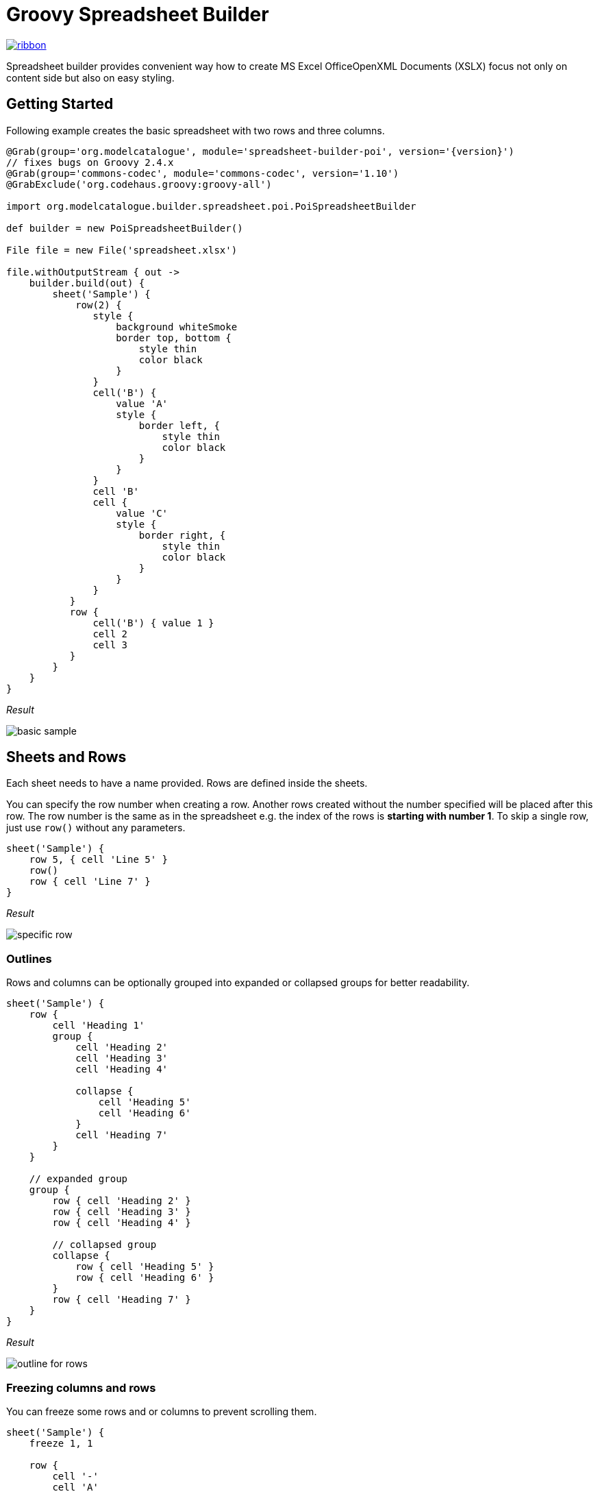 = Groovy Spreadsheet Builder

[.ribbon]
image::ribbon.png[link={projectUrl}]

Spreadsheet builder provides convenient way how to create MS Excel OfficeOpenXML
Documents (XSLX) focus not only on content side but also on easy styling.

== Getting Started

Following example creates the basic spreadsheet with two rows and three columns.

[source,groovy,subs='attributes']
----
@Grab(group='org.modelcatalogue', module='spreadsheet-builder-poi', version='{version}')
// fixes bugs on Groovy 2.4.x
@Grab(group='commons-codec', module='commons-codec', version='1.10')
@GrabExclude('org.codehaus.groovy:groovy-all')

import org.modelcatalogue.builder.spreadsheet.poi.PoiSpreadsheetBuilder

def builder = new PoiSpreadsheetBuilder()

File file = new File('spreadsheet.xlsx')

file.withOutputStream { out ->
    builder.build(out) {
        sheet('Sample') {
            row(2) {
               style {
                   background whiteSmoke
                   border top, bottom {
                       style thin
                       color black
                   }
               }
               cell('B') {
                   value 'A'
                   style {
                       border left, {
                           style thin
                           color black
                       }
                   }
               }
               cell 'B'
               cell {
                   value 'C'
                   style {
                       border right, {
                           style thin
                           color black
                       }
                   }
               }
           }
           row {
               cell('B') { value 1 }
               cell 2
               cell 3
           }
        }
    }
}
----

_Result_

image::basic_sample.png[]

== Sheets and Rows
Each sheet needs to have a name provided. Rows are defined inside the sheets.

You can specify the row number when creating a row. Another rows created without the number specified will be placed
after this row. The row number is the same as in the spreadsheet e.g. the index of the rows is *starting with number 1*.
To skip a single row, just use `row()` without any parameters.

[source,groovy]
----
sheet('Sample') {
    row 5, { cell 'Line 5' }
    row()
    row { cell 'Line 7' }
}
----

_Result_

image:specific_row.png[]

=== Outlines
Rows and columns can be optionally grouped into expanded or collapsed groups for better readability.

[source,groovy]
----
sheet('Sample') {
    row {
        cell 'Heading 1'
        group {
            cell 'Heading 2'
            cell 'Heading 3'
            cell 'Heading 4'

            collapse {
                cell 'Heading 5'
                cell 'Heading 6'
            }
            cell 'Heading 7'
        }
    }

    // expanded group
    group {
        row { cell 'Heading 2' }
        row { cell 'Heading 3' }
        row { cell 'Heading 4' }

        // collapsed group
        collapse {
            row { cell 'Heading 5' }
            row { cell 'Heading 6' }
        }
        row { cell 'Heading 7' }
    }
}
----

_Result_

image:outline_for_rows.png[]

=== Freezing columns and rows

You can freeze some rows and or columns to prevent scrolling them.

[source,groovy]
----
sheet('Sample') {
    freeze 1, 1

    row {
        cell '-'
        cell 'A'
        cell 'B'
        cell 'C'
        cell 'D'
        cell 'E'
        cell 'F'
    }
    10.times { int i ->
        row {
            cell "Row ${i + 1}"
            6.times { int j ->
                cell (10 * i + j)
            }
        }
    }
}
----

_Result_


image:frozen_cells.gif[]

=== Protection
You can either lock the sheet or you can protect it with password. Then the users won't be able to edit any cells
or view any formulas. This can emphasize that user changes are not desired.

[source,groovy]
----
sheet('Sample') {
    locked
    row {
        cell {
            value 'Locked'
        }
    }

}
sheet('Password Protected') {
    password 'p4$$w0rd'
    row {
        cell 'Protected by Password'
    }
}
----

_Result_

image:locked.png[]


== Cells

Cells are defined within rows. The simples example to create a cell is providing its value as a method call argument.
Additionally you can customize more details when you pass a closure with the cell definition. Then you can either
set the value of the cell using the `value` method or the formula using the `formula` method.

[TIP]
====
You can substitute the `A1` references in formulas with <<Names,name references>>. Use `\#{Name}` syntax inside
the formula definition if you don't want to compute the `A1` references yourself e.g. `SUM(#{Cell1},#{Cell2})`. The
name can be assigned later.
====

You can either specify the column for the cell as number *starting from `1`* or alphabetically as it will appear
in the generated spreadsheet e.g. `C`. Otherwise the cells will be generated one after another. To create empty cell
call the `cell` method without any parameters.

[source,groovy]
----
sheet('Sample') {
    row {
        cell 'First'
        cell()
        cell 'Third'
        cell(5) {
            value 'Fifth'
        }
        cell('G') {
            formula 'YEAR(TODAY())'
        }
    }
}
----


_Result_

image:basic_cells.png[]

=== Type handling

Any cell values which are not instances of `Number`, `Boolean`, `Date` or `Calendar` are handled as `String` using a `toString()`
method. For any instance of `Number`, `Date` or `Calendar` the type of cell is set to `NUMERIC`.
For `Boolean` the type of the cell is set automatically to `BOOLEAN`.

[WARNING]
====
`Date` and `Calendar` values needs to have <<Data formats, data format>> assigned otherwise they will appear in the generated spreadsheet as plain numbers.
====

=== Merging cells

You can set `rowspan` and/or `colspan` of any cell to merge multiple cells together.

[source,groovy]
----
sheet('Sample') {
    row {
        cell {
            value "Columns"
            colspan 2
        }
    }
    row {
        cell {
            value 'Rows'
            rowspan 3
        }
        cell 'Value 1'
    }
    row {
        cell ('B') { value 'Value 2' }
    }
    row {
        cell ('B') { value 'Value 3' }
    }
}
----


_Result_

image:spans.png[]

=== Comments
You can set comment of any cell using the `comment` method. Use the variant accepting closure If you want to specify
the author of the comment as well. The author only appears in the status bar of the application.

[source,groovy]
----
sheet('Sample') {
    row {
        cell {
            value "Commented 1"
            comment "This is a comment 1"
        }
    }
    row {
        cell {
            value "Commented 2"
            comment {
                author "musketyr"
                text "This is a comment 2"
            }
        }
    }
}
----


_Result_

image:comments.png[]

=== Names

Naming cells helps you to refer them with links or you can use them to expand the formula definitions. To declare name
of the cell simply call the `name` method inside the cell definition. See <<Links>> how to use names to create link
to the particular cell.

[source,groovy]
----
sheet('Sample') {
    row {
        cell 'A'
        cell 'B'
        cell 'A + B'
    }
    row {
        cell {
            value 10
            name 'CellA'
        }
        cell {
            value 20
            name 'CellB'
        }
        cell {
            formula 'SUM(#{CellA},#{CellB})'
        }
    }
}
----


_Result_

image:names.png[]

=== Links

You can create for types of links

 * `link to name 'A Name'` will create link other parts of the document using cell name `A Name`
 * `link to url 'http://www.example.com'` will create link to open URL `http://www.example.com`
 * `link to email 'musketyr@example.com'` will create link to send mail to `musketyr@example.com`
 * `link to file 'README.txt'` will create link to open file `README.txt`


[NOTE]
====
Links does not appear blue and underline by default You need to <<Styles,style>> them appropriately yourself.
====

[source,groovy]
----
sheet('Sample') {
    row {
        cell {
            value 'Hello World'
            name 'Salutation'
        }
    }
}
sheet('Links') {
    row {
        cell {
            value 'Document'
            link to name 'Salutation'
            width auto
        }
        cell {
            value 'File'
            link to file 'text.txt'
        }
        cell {
            value 'URL'
            link to url 'https://www.example.com'
        }
        cell {
            value 'Mail (plain)'
            link to email 'musketyr@example.com'
        }
        cell {
            value 'Mail (with subject)'
            link to email 'musketyr@example.com',
                cc: 'tester@example.com'
                subject: 'Testing Excel Builder',
                body: 'It is really great tools'
        }
    }
}
----

[TIP]
====
You can add arbitrary attributes to the email link such as `cc`, `body` or `subject`.
====

=== Dimensions

You can set the width of the cells as the multiple of standard character width. You can also set the column to accommodate
the width automatically using the `auto` keyword but it may slow down the generation. The width is defined inside cells
(usually header cells) but applies to the whole column.

You can set the height of the cell in points. The height applies to whole row.

[source,groovy]
----
sheet('Sample') {
    row {
        cell {
            value 'No.'
            width 5
        }
        cell {
            value 'Name'
            width 30
        }
        cell {
            value 'Description'
            width auto
        }
    }
    row {
        cell 1
        cell {
            value "Groovy Spreadsheet Builder"
            height 30
        }
        cell "Helps building nice spreadsheet reports"
    }
}
----

_Result_

image:widths.png[]


== Styles
Cell styles are defined either for a whole row or a particular cell. You can define a named style on the top level along
with sheets and than refer to it from cell or row.

[source,groovy]
----
style ('headers') {
    border(bottom) {
        style thick
        color black
    }
    font {
        bold
    }
    background whiteSmoke
}
sheet('Sample') {
    row {
        style 'headers'
        cell {
            value 'No.'
            width 5
        }
        cell {
            value 'Name'
            width 30
        }
        cell {
            value 'Description'
            width auto
        }
    }
    row {
        cell 1
        cell {
            value "Groovy Spreadsheet Builder"
            style {
                font {
                    bold
                }
            }
        }
        cell "Helps building nice spreadsheet reports"
    }
}

----

_Result_

image:styles.png[]

=== Alignments
Use `align` method to align the cells horizontally or vertically. You place the vertical alignment first and then
the horizontal. Use default value `bottom` if you dont want to change the vertical alignment but you want to change
the horizontal one.

Horizontal alignment options are: `center`, `centerSelection`, `distributed`, `fill`, `justify`, `left` and `right`.
See link:https://poi.apache.org/apidocs/org/apache/poi/ss/usermodel/HorizontalAlignment.html[HorizontalAlignment] for
full description of horizontal alignment options.

Vertical alignment options are: `bottom`, `center`, `distributed`, `justified` and `top`.
See link:https://poi.apache.org/apidocs/org/apache/poi/ss/usermodel/VerticalAlignment.html[VerticalAlignment] for
full description of vertical alignment options.


[source,groovy]
----
sheet('Sample') {
    row {
        cell {
            value 'Top Left'
            style {
                align top left
            }
            width 20
            height 50
        }
        cell {
            value 'Top Center'
            style {
                align top center
            }
            width 20
        }
        cell {
            value 'Top Right'
            style {
                align top right
            }
            width 20
        }
    }
    // rest skipped
 }
----

_Result_

image:alignment.png[]


=== Fills
You can set the background color or combination of foreground color, background color and fill to customize cells'
appearance. Color can be set as hexadecimal string starting with `#` or you can use one of predefined colors
which are exactly the same as HTML predefined colors.

[source,groovy]
----
cell {
    style {
        background '#FF8C00' // darkOrange
        foreground brown
        fill square
    }
}
----

==== Available predefined colors

image:colors.png[]

==== Available fill values

image:fills.png[]

=== Borders
You can define a color and style of the cell border. To address which color to change, use `top`, `bottom`, `left`
and/or `right` keywords when calling the `border` method. See <<Available predefined colors>>.
Colors can be defined as hexadecimal string as well.

[source,groovy]
----
cell {
    style {
        border top, bottom, {
            style solid
            color gray
        }
    }
}
----

==== Available border styles

image:borders.png[]

=== Fonts

You can customize the font size, name and color of the text in the cell. You also can make it `bold`, `italic`, `underline` or
`strikeout`. See <<Available predefined colors>>.

[source,groovy]
----
row {
    cell {
        width auto
        value 'Bold Red 22'
        style {
            font {
                bold
                color red
                size 22
            }
        }
    }
    cell {
        width auto
        value 'Underline Courier New'
        style {
            font {
                underline
                name 'Courier New'
            }
        }
    }
    cell {
        width auto
        value 'Italic'
        style {
            font {
                italic
            }
        }
    }
    cell {
        width auto
        value 'Strikeout'
        style {
            font {
                strikeout
            }
        }
    }
}
----

_Result_

image:fonts.png[]

=== Rich Texts

Apart from setting the font for the whole cell you can create a rich text cell content as well. Instead of `value`
use multiple calls to `text` method which takes optional closure to define the font for the current text run. The font
definition is the same as <<Fonts,above>>.

[source,groovy]
----
cell {
    text 'Little'
    text ' '
    text 'Red', {
        color red
        size 22
    }
    text ' '
    text 'Riding', {
        italic
        size 18
    }
    text ' '
    text 'Hood', {
        bold
        size 22
    }

}
----

_Result_

image:rich_text.png[]

[WARNING]
====
Some older versions that 3.13 of Apache POI does not handle rich texts well. Please, make sure
you are using at least version 3.13.
====

=== Data formats
You can assing a data format using the `format` method. Detailed guide how the format works can be found in
link:https://support.microsoft.com/en-us/kb/298368[How to control and understand settings in the Excel for Format Cells
dialog box]. link:https://poi.apache.org/apidocs/org/apache/poi/ss/usermodel/BuiltinFormats.html[Apache POI Builtin Formats]
are great way how to find some of the most common formats.

Following example will print current date as e.g. `31.12.15`.

[source,groovy]
----

cell {
    style {
        value new Date()
        format 'dd/mm/yy'
    }
}
----
=== Indentations

You can set the indentation in number of characters from the beginning of the cell.

[source,groovy]
----
sheet('Sample') {
    7.times { int i ->
        row {
            cell {
                value 'x'
                style {
                    indent i
                }
            }
        }
    }
}
----

_Result_

image:indent.png[]

=== Rotation

You can rotate the text in the cell using the `rotation` method. It accepts number from `0` to `180`.
Numbers lower from `1` to `90` will produces text going _uphill_ and from `91` to `180` text going _downhill_

[source,groovy]
----
sheet('Sample') {
    row {
        cell {
            height 150
            width 20
            value 'From bottom to top (90)'
            style { rotation 90 }
        }

        cell {
            width 20
            value 'From bottom to top (45)'
            style { rotation 45 }
        }

        cell {
            width 20
            value 'Normal (0)'
        }

        cell {
            width 20
            value 'From top to bottom (135)'
            style { rotation 135 }
        }

        cell {
            width 20
            value 'From top to bottom (180)'
            style { rotation 180 }
        }
    }
}
----

_Result_

image:rotation.png[]

=== Text wrap

By default the text is not wrapped. This mean that the new lines characters present in the string are ignored.
You can update this by writing `wrap text` line in the style definition closure.


[source,groovy]
----
sheet('Sample') {
    row {
        cell {
            height 100
            width auto
            value '''
            This text will be wrapped.
            To the next line.

            And another as well.
            '''
            style {
                wrap text
            }
        }
        cell {
            width auto
            value '''
            This text will not be wrapped.
            Not even to to the next line.

            Even another one.
            '''
        }
    }
}
----

_Result_

image:wrap.png[]


=== Reusing Styles

You can externalize your styles configuration into class implementing `org.modelcatalogue.builder.spreadsheet.api.Stylesheet`
interface to maximize code reuse or report customization.

[source,groovy]
----
class MyStyles implements Stylesheet {

    void declareStyles(CanDefineStyle stylable) {
        stylable.style('h1') {
            foreground whiteSmoke
            fill solidForeground
            font {
                size 22
            }
        }
        stylable.style('h2') {
            base 'h1'
            font {
                size 16
            }
        }
    }
}
// usage
builder.build(out) {
    apply MyStyles // or apply(new MyStyles())
    sheet('Sample') {
        row {
            cell {
                value 'Hello'
                style 'h1'
            }
            cell {
                value 'World'
                style 'h2'
            }
        }
    }
}
----

_Result_

image:stylesheets.png[]